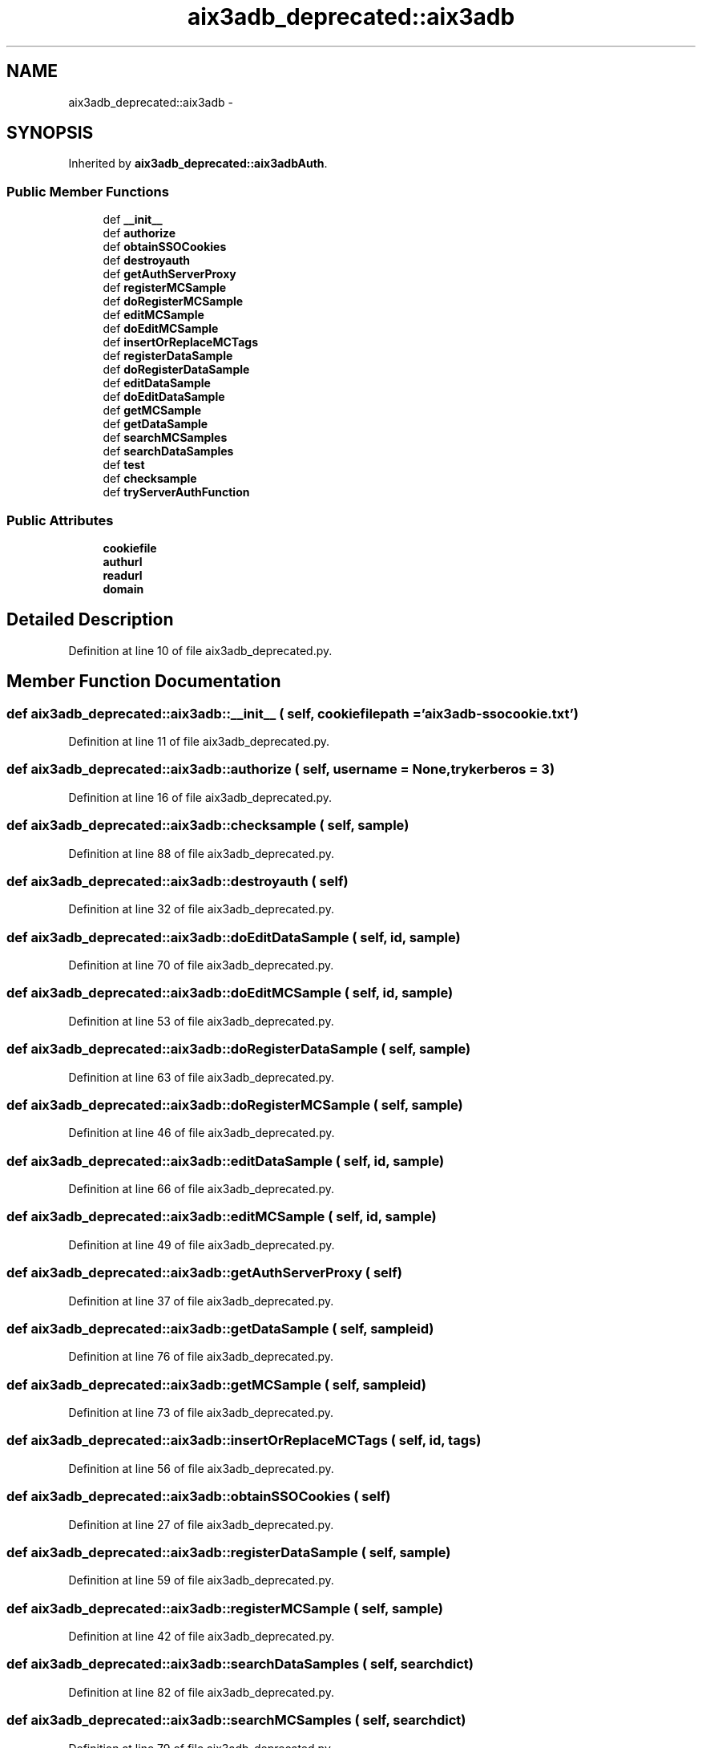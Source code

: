 .TH "aix3adb_deprecated::aix3adb" 3 "30 Jan 2015" "libs3a" \" -*- nroff -*-
.ad l
.nh
.SH NAME
aix3adb_deprecated::aix3adb \- 
.SH SYNOPSIS
.br
.PP
.PP
Inherited by \fBaix3adb_deprecated::aix3adbAuth\fP.
.SS "Public Member Functions"

.in +1c
.ti -1c
.RI "def \fB__init__\fP"
.br
.ti -1c
.RI "def \fBauthorize\fP"
.br
.ti -1c
.RI "def \fBobtainSSOCookies\fP"
.br
.ti -1c
.RI "def \fBdestroyauth\fP"
.br
.ti -1c
.RI "def \fBgetAuthServerProxy\fP"
.br
.ti -1c
.RI "def \fBregisterMCSample\fP"
.br
.ti -1c
.RI "def \fBdoRegisterMCSample\fP"
.br
.ti -1c
.RI "def \fBeditMCSample\fP"
.br
.ti -1c
.RI "def \fBdoEditMCSample\fP"
.br
.ti -1c
.RI "def \fBinsertOrReplaceMCTags\fP"
.br
.ti -1c
.RI "def \fBregisterDataSample\fP"
.br
.ti -1c
.RI "def \fBdoRegisterDataSample\fP"
.br
.ti -1c
.RI "def \fBeditDataSample\fP"
.br
.ti -1c
.RI "def \fBdoEditDataSample\fP"
.br
.ti -1c
.RI "def \fBgetMCSample\fP"
.br
.ti -1c
.RI "def \fBgetDataSample\fP"
.br
.ti -1c
.RI "def \fBsearchMCSamples\fP"
.br
.ti -1c
.RI "def \fBsearchDataSamples\fP"
.br
.ti -1c
.RI "def \fBtest\fP"
.br
.ti -1c
.RI "def \fBchecksample\fP"
.br
.ti -1c
.RI "def \fBtryServerAuthFunction\fP"
.br
.in -1c
.SS "Public Attributes"

.in +1c
.ti -1c
.RI "\fBcookiefile\fP"
.br
.ti -1c
.RI "\fBauthurl\fP"
.br
.ti -1c
.RI "\fBreadurl\fP"
.br
.ti -1c
.RI "\fBdomain\fP"
.br
.in -1c
.SH "Detailed Description"
.PP 
Definition at line 10 of file aix3adb_deprecated.py.
.SH "Member Function Documentation"
.PP 
.SS "def aix3adb_deprecated::aix3adb::__init__ ( self,  cookiefilepath = \fC'\fBaix3adb\fP-ssocookie.txt'\fP)"
.PP
Definition at line 11 of file aix3adb_deprecated.py.
.SS "def aix3adb_deprecated::aix3adb::authorize ( self,  username = \fCNone\fP,  trykerberos = \fC3\fP)"
.PP
Definition at line 16 of file aix3adb_deprecated.py.
.SS "def aix3adb_deprecated::aix3adb::checksample ( self,  sample)"
.PP
Definition at line 88 of file aix3adb_deprecated.py.
.SS "def aix3adb_deprecated::aix3adb::destroyauth ( self)"
.PP
Definition at line 32 of file aix3adb_deprecated.py.
.SS "def aix3adb_deprecated::aix3adb::doEditDataSample ( self,  id,  sample)"
.PP
Definition at line 70 of file aix3adb_deprecated.py.
.SS "def aix3adb_deprecated::aix3adb::doEditMCSample ( self,  id,  sample)"
.PP
Definition at line 53 of file aix3adb_deprecated.py.
.SS "def aix3adb_deprecated::aix3adb::doRegisterDataSample ( self,  sample)"
.PP
Definition at line 63 of file aix3adb_deprecated.py.
.SS "def aix3adb_deprecated::aix3adb::doRegisterMCSample ( self,  sample)"
.PP
Definition at line 46 of file aix3adb_deprecated.py.
.SS "def aix3adb_deprecated::aix3adb::editDataSample ( self,  id,  sample)"
.PP
Definition at line 66 of file aix3adb_deprecated.py.
.SS "def aix3adb_deprecated::aix3adb::editMCSample ( self,  id,  sample)"
.PP
Definition at line 49 of file aix3adb_deprecated.py.
.SS "def aix3adb_deprecated::aix3adb::getAuthServerProxy ( self)"
.PP
Definition at line 37 of file aix3adb_deprecated.py.
.SS "def aix3adb_deprecated::aix3adb::getDataSample ( self,  sampleid)"
.PP
Definition at line 76 of file aix3adb_deprecated.py.
.SS "def aix3adb_deprecated::aix3adb::getMCSample ( self,  sampleid)"
.PP
Definition at line 73 of file aix3adb_deprecated.py.
.SS "def aix3adb_deprecated::aix3adb::insertOrReplaceMCTags ( self,  id,  tags)"
.PP
Definition at line 56 of file aix3adb_deprecated.py.
.SS "def aix3adb_deprecated::aix3adb::obtainSSOCookies ( self)"
.PP
Definition at line 27 of file aix3adb_deprecated.py.
.SS "def aix3adb_deprecated::aix3adb::registerDataSample ( self,  sample)"
.PP
Definition at line 59 of file aix3adb_deprecated.py.
.SS "def aix3adb_deprecated::aix3adb::registerMCSample ( self,  sample)"
.PP
Definition at line 42 of file aix3adb_deprecated.py.
.SS "def aix3adb_deprecated::aix3adb::searchDataSamples ( self,  searchdict)"
.PP
Definition at line 82 of file aix3adb_deprecated.py.
.SS "def aix3adb_deprecated::aix3adb::searchMCSamples ( self,  searchdict)"
.PP
Definition at line 79 of file aix3adb_deprecated.py.
.SS "def aix3adb_deprecated::aix3adb::test ( self)"
.PP
Definition at line 85 of file aix3adb_deprecated.py.
.SS "def aix3adb_deprecated::aix3adb::tryServerAuthFunction ( self,  funct,  params)"
.PP
Definition at line 99 of file aix3adb_deprecated.py.
.SH "Member Data Documentation"
.PP 
.SS "\fBaix3adb_deprecated::aix3adb::authurl\fP"
.PP
Definition at line 13 of file aix3adb_deprecated.py.
.SS "\fBaix3adb_deprecated::aix3adb::cookiefile\fP"
.PP
Definition at line 12 of file aix3adb_deprecated.py.
.SS "\fBaix3adb_deprecated::aix3adb::domain\fP"
.PP
Definition at line 15 of file aix3adb_deprecated.py.
.SS "\fBaix3adb_deprecated::aix3adb::readurl\fP"
.PP
Definition at line 14 of file aix3adb_deprecated.py.

.SH "Author"
.PP 
Generated automatically by Doxygen for libs3a from the source code.
